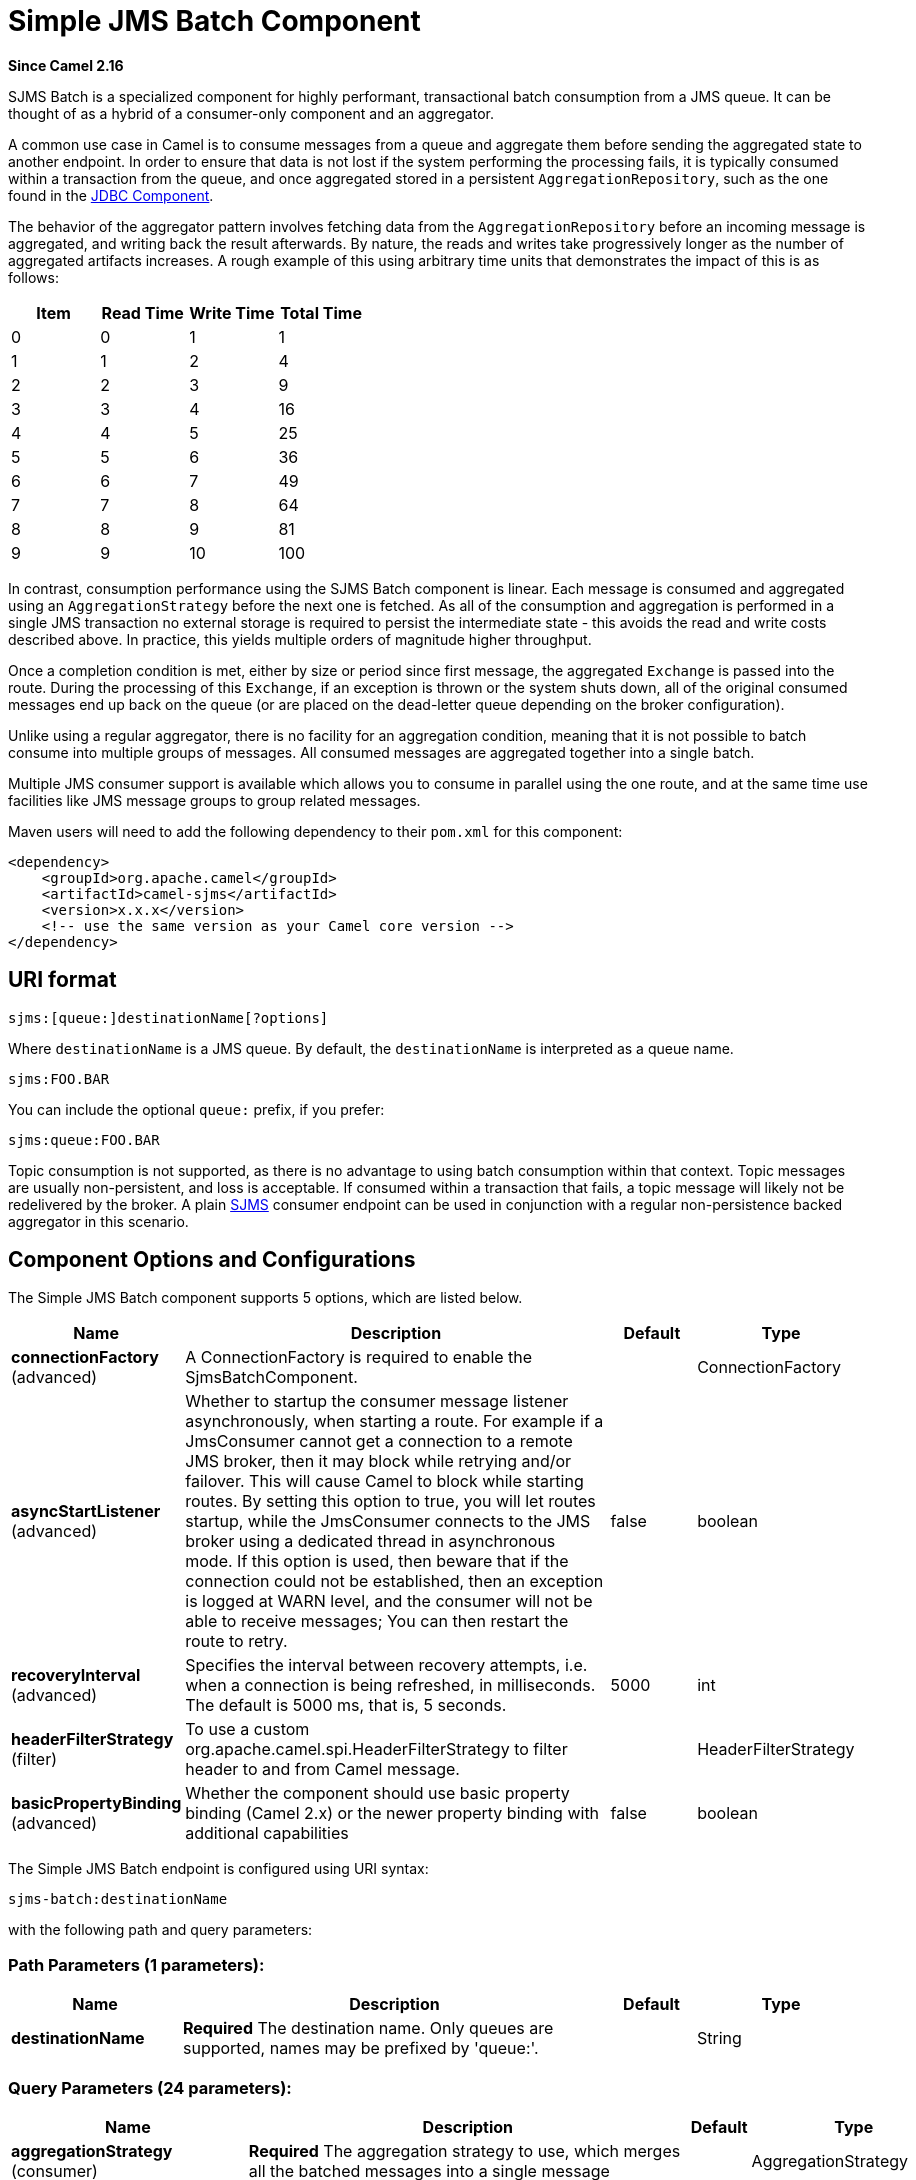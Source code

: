 [[sjms-batch-component]]
= Simple JMS Batch Component

*Since Camel 2.16*

SJMS Batch is a specialized component for highly performant,
transactional batch consumption from a JMS queue. It can be thought of
as a hybrid of a consumer-only component and an
aggregator.

A common use case in Camel is to consume messages from a queue and
aggregate them before sending the aggregated state to another endpoint.
In order to ensure that data is not lost if the system performing the
processing fails, it is typically consumed within a transaction from the
queue, and once aggregated stored in a persistent
`AggregationRepository`, such as the one found in the
xref:jdbc-component.adoc[JDBC Component].

The behavior of the aggregator pattern involves fetching data from the
`AggregationRepository` before an incoming message is aggregated, and
writing back the result afterwards. By nature, the reads and writes take
progressively longer as the number of aggregated artifacts increases. A
rough example of this using arbitrary time units that demonstrates the
impact of this is as follows:

[cols=",,,",options="header",]
|=======================================
|Item |Read Time |Write Time |Total Time
|0 |0 |1 |1
|1 |1 |2 |4
|2 |2 |3 |9
|3 |3 |4 |16
|4 |4 |5 |25
|5 |5 |6 |36
|6 |6 |7 |49
|7 |7 |8 |64
|8 |8 |9 |81
|9 |9 |10 |100
|=======================================

In contrast, consumption performance using the SJMS Batch component is
linear. Each message is consumed and aggregated using an
`AggregationStrategy` before the next one is fetched. As all of the
consumption and aggregation is performed in a single JMS transaction no
external storage is required to persist the intermediate state - this
avoids the read and write costs described above. In practice, this
yields multiple orders of magnitude higher throughput.

Once a completion condition is met, either by size or period since first
message, the aggregated `Exchange` is passed into the route. During the
processing of this `Exchange`, if an exception is thrown or the system
shuts down, all of the original consumed messages end up back on the
queue (or are placed on the dead-letter queue depending on the broker
configuration).

Unlike using a regular aggregator, there is no facility for an
aggregation condition, meaning that it is not possible to batch consume
into multiple groups of messages. All consumed messages are aggregated
together into a single batch.

Multiple JMS consumer support is available which allows you to consume
in parallel using the one route, and at the same time use facilities
like JMS message groups to group related messages.

Maven users will need to add the following dependency to their `pom.xml`
for this component:

[source,xml]
----
<dependency>
    <groupId>org.apache.camel</groupId>
    <artifactId>camel-sjms</artifactId>
    <version>x.x.x</version>
    <!-- use the same version as your Camel core version -->
</dependency>
----

== URI format

[source]
----
sjms:[queue:]destinationName[?options]
----

Where `destinationName` is a JMS queue. By default, the
`destinationName` is interpreted as a queue name.

[source]
----
sjms:FOO.BAR
----

You can include the optional `queue:` prefix, if you prefer:

[source]
----
sjms:queue:FOO.BAR
----

Topic consumption is not supported, as there is no advantage to using
batch consumption within that context. Topic messages are usually
non-persistent, and loss is acceptable. If consumed within a transaction
that fails, a topic message will likely not be redelivered by the
broker. A plain xref:sjms-component.adoc[SJMS] consumer endpoint can be used in
conjunction with a regular non-persistence backed
aggregator in this scenario.

== Component Options and Configurations




// component options: START
The Simple JMS Batch component supports 5 options, which are listed below.



[width="100%",cols="2,5,^1,2",options="header"]
|===
| Name | Description | Default | Type
| *connectionFactory* (advanced) | A ConnectionFactory is required to enable the SjmsBatchComponent. |  | ConnectionFactory
| *asyncStartListener* (advanced) | Whether to startup the consumer message listener asynchronously, when starting a route. For example if a JmsConsumer cannot get a connection to a remote JMS broker, then it may block while retrying and/or failover. This will cause Camel to block while starting routes. By setting this option to true, you will let routes startup, while the JmsConsumer connects to the JMS broker using a dedicated thread in asynchronous mode. If this option is used, then beware that if the connection could not be established, then an exception is logged at WARN level, and the consumer will not be able to receive messages; You can then restart the route to retry. | false | boolean
| *recoveryInterval* (advanced) | Specifies the interval between recovery attempts, i.e. when a connection is being refreshed, in milliseconds. The default is 5000 ms, that is, 5 seconds. | 5000 | int
| *headerFilterStrategy* (filter) | To use a custom org.apache.camel.spi.HeaderFilterStrategy to filter header to and from Camel message. |  | HeaderFilterStrategy
| *basicPropertyBinding* (advanced) | Whether the component should use basic property binding (Camel 2.x) or the newer property binding with additional capabilities | false | boolean
|===
// component options: END









// endpoint options: START
The Simple JMS Batch endpoint is configured using URI syntax:

----
sjms-batch:destinationName
----

with the following path and query parameters:

=== Path Parameters (1 parameters):


[width="100%",cols="2,5,^1,2",options="header"]
|===
| Name | Description | Default | Type
| *destinationName* | *Required* The destination name. Only queues are supported, names may be prefixed by 'queue:'. |  | String
|===


=== Query Parameters (24 parameters):


[width="100%",cols="2,5,^1,2",options="header"]
|===
| Name | Description | Default | Type
| *aggregationStrategy* (consumer) | *Required* The aggregation strategy to use, which merges all the batched messages into a single message |  | AggregationStrategy
| *allowNullBody* (consumer) | Whether to allow sending messages with no body. If this option is false and the message body is null, then an JMSException is thrown. | true | boolean
| *bridgeErrorHandler* (consumer) | Allows for bridging the consumer to the Camel routing Error Handler, which mean any exceptions occurred while the consumer is trying to pickup incoming messages, or the likes, will now be processed as a message and handled by the routing Error Handler. By default the consumer will use the org.apache.camel.spi.ExceptionHandler to deal with exceptions, that will be logged at WARN or ERROR level and ignored. | false | boolean
| *completionInterval* (consumer) | The completion interval in millis, which causes batches to be completed in a scheduled fixed rate every interval. The batch may be empty if the timeout triggered and there was no messages in the batch. Notice you cannot use both completion timeout and completion interval at the same time, only one can be configured. | 1000 | int
| *completionPredicate* (consumer) | The completion predicate, which causes batches to be completed when the predicate evaluates as true. The predicate can also be configured using the simple language using the string syntax. You may want to set the option eagerCheckCompletion to true to let the predicate match the incoming message, as otherwise it matches the aggregated message. |  | String
| *completionSize* (consumer) | The number of messages consumed at which the batch will be completed | 200 | int
| *completionTimeout* (consumer) | The timeout in millis from receipt of the first first message when the batch will be completed. The batch may be empty if the timeout triggered and there was no messages in the batch. Notice you cannot use both completion timeout and completion interval at the same time, only one can be configured. | 500 | int
| *consumerCount* (consumer) | The number of JMS sessions to consume from | 1 | int
| *eagerCheckCompletion* (consumer) | Use eager completion checking which means that the completionPredicate will use the incoming Exchange. As opposed to without eager completion checking the completionPredicate will use the aggregated Exchange. | false | boolean
| *includeAllJMSXProperties* (consumer) | Whether to include all JMSXxxx properties when mapping from JMS to Camel Message. Setting this to true will include properties such as JMSXAppID, and JMSXUserID etc. Note: If you are using a custom headerFilterStrategy then this option does not apply. | false | boolean
| *mapJmsMessage* (consumer) | Specifies whether Camel should auto map the received JMS message to a suited payload type, such as javax.jms.TextMessage to a String etc. See section about how mapping works below for more details. | true | boolean
| *pollDuration* (consumer) | The duration in milliseconds of each poll for messages. completionTimeOut will be used if it is shorter and a batch has started. | 1000 | int
| *sendEmptyMessageWhenIdle* (consumer) | If using completion timeout or interval, then the batch may be empty if the timeout triggered and there was no messages in the batch. If this option is true and the batch is empty then an empty message is added to the batch so an empty message is routed. | false | boolean
| *exceptionHandler* (consumer) | To let the consumer use a custom ExceptionHandler. Notice if the option bridgeErrorHandler is enabled then this option is not in use. By default the consumer will deal with exceptions, that will be logged at WARN or ERROR level and ignored. |  | ExceptionHandler
| *exchangePattern* (consumer) | Sets the exchange pattern when the consumer creates an exchange. |  | ExchangePattern
| *asyncStartListener* (advanced) | Whether to startup the consumer message listener asynchronously, when starting a route. For example if a JmsConsumer cannot get a connection to a remote JMS broker, then it may block while retrying and/or failover. This will cause Camel to block while starting routes. By setting this option to true, you will let routes startup, while the JmsConsumer connects to the JMS broker using a dedicated thread in asynchronous mode. If this option is used, then beware that if the connection could not be established, then an exception is logged at WARN level, and the consumer will not be able to receive messages; You can then restart the route to retry. | false | boolean
| *basicPropertyBinding* (advanced) | Whether the endpoint should use basic property binding (Camel 2.x) or the newer property binding with additional capabilities | false | boolean
| *headerFilterStrategy* (advanced) | To use a custom HeaderFilterStrategy to filter header to and from Camel message. |  | HeaderFilterStrategy
| *jmsKeyFormatStrategy* (advanced) | Pluggable strategy for encoding and decoding JMS keys so they can be compliant with the JMS specification. Camel provides two implementations out of the box: default and passthrough. The default strategy will safely marshal dots and hyphens (. and -). The passthrough strategy leaves the key as is. Can be used for JMS brokers which do not care whether JMS header keys contain illegal characters. You can provide your own implementation of the org.apache.camel.component.jms.JmsKeyFormatStrategy and refer to it using the # notation. |  | JmsKeyFormatStrategy
| *keepAliveDelay* (advanced) | The delay in millis between attempts to re-establish a valid session. If this is a positive value the SjmsBatchConsumer will attempt to create a new session if it sees an IllegalStateException during message consumption. This delay value allows you to pause between attempts to prevent spamming the logs. If this is a negative value (default is -1) then the SjmsBatchConsumer will behave as it always has before - that is it will bail out and the route will shut down if it sees an IllegalStateException. | -1 | int
| *messageCreatedStrategy* (advanced) | To use the given MessageCreatedStrategy which are invoked when Camel creates new instances of javax.jms.Message objects when Camel is sending a JMS message. |  | MessageCreatedStrategy
| *recoveryInterval* (advanced) | Specifies the interval between recovery attempts, i.e. when a connection is being refreshed, in milliseconds. The default is 5000 ms, that is, 5 seconds. | 5000 | int
| *synchronous* (advanced) | Sets whether synchronous processing should be strictly used, or Camel is allowed to use asynchronous processing (if supported). | false | boolean
| *timeoutCheckerExecutor Service* (advanced) | If using the completionInterval option a background thread is created to trigger the completion interval. Set this option to provide a custom thread pool to be used rather than creating a new thread for every consumer. |  | ScheduledExecutorService
|===
// endpoint options: END
// spring-boot-auto-configure options: START
== Spring Boot Auto-Configuration

When using Spring Boot make sure to use the following Maven dependency to have support for auto configuration:

[source,xml]
----
<dependency>
  <groupId>org.apache.camel</groupId>
  <artifactId>camel-sjms-starter</artifactId>
  <version>x.x.x</version>
  <!-- use the same version as your Camel core version -->
</dependency>
----


The component supports 6 options, which are listed below.



[width="100%",cols="2,5,^1,2",options="header"]
|===
| Name | Description | Default | Type
| *camel.component.sjms-batch.async-start-listener* | Whether to startup the consumer message listener asynchronously, when starting a route. For example if a JmsConsumer cannot get a connection to a remote JMS broker, then it may block while retrying and/or failover. This will cause Camel to block while starting routes. By setting this option to true, you will let routes startup, while the JmsConsumer connects to the JMS broker using a dedicated thread in asynchronous mode. If this option is used, then beware that if the connection could not be established, then an exception is logged at WARN level, and the consumer will not be able to receive messages; You can then restart the route to retry. | false | Boolean
| *camel.component.sjms-batch.basic-property-binding* | Whether the component should use basic property binding (Camel 2.x) or the newer property binding with additional capabilities | false | Boolean
| *camel.component.sjms-batch.connection-factory* | A ConnectionFactory is required to enable the SjmsBatchComponent. The option is a javax.jms.ConnectionFactory type. |  | String
| *camel.component.sjms-batch.enabled* | Enable sjms-batch component | true | Boolean
| *camel.component.sjms-batch.header-filter-strategy* | To use a custom org.apache.camel.spi.HeaderFilterStrategy to filter header to and from Camel message. The option is a org.apache.camel.spi.HeaderFilterStrategy type. |  | String
| *camel.component.sjms-batch.recovery-interval* | Specifies the interval between recovery attempts, i.e. when a connection is being refreshed, in milliseconds. The default is 5000 ms, that is, 5 seconds. | 5000 | Integer
|===
// spring-boot-auto-configure options: END






The `completionSize` endpoint attribute is used in conjunction with
`completionTimeout`, where the first condition to be met will cause the
aggregated `Exchange` to be emitted down the route.